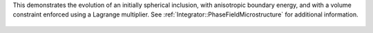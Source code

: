 This demonstrates the evolution of an initially spherical inclusion, with anisotropic boundary energy, and with a volume constraint enforced using a Lagrange multiplier.
See :ref:`Integrator::PhaseFieldMicrostructure` for additional information.

.. figure:: ../../../tests/Inclusion/reference/movie.gif
   :scale: 50%
   :align: center

           
